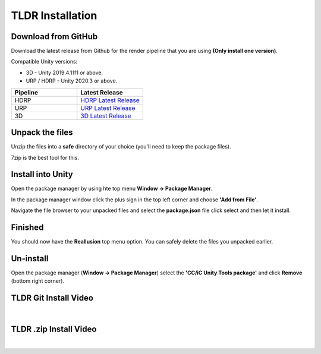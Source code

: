 ..
    all external links referenced here
.. _git repository: https://github.com/soupday/cc_unity_tools_HDRP
.. _git URL: https://github.com/soupday/cc_unity_tools_HDRP.git
.. _latest release: hhttps://github.com/soupday/cc_unity_tools_HDRP/releases/

~~~~~~~~~~~~~~~~~
TLDR Installation
~~~~~~~~~~~~~~~~~

Download from GitHub
====================

Download the latest release from Github for the render pipeline that you are using **(Only install one version)**.

Compatible Unity versions:

- 3D - Unity 2019.4.11f1 or above.

- URP / HDRP - Unity 2020.3 or above.

.. _HDRP Latest Release: https://github.com/soupday/cc_unity_tools_HDRP/releases/
.. _URP Latest Release: https://github.com/soupday/cc_unity_tools_URP/releases/
.. _3D Latest Release: https://github.com/soupday/cc_unity_tools_3D/releases/


.. list-table::
   :widths: 1 1
   :header-rows: 1

   * - Pipeline
     - Latest Release
   * - HDRP
     - `HDRP Latest Release`_
   * - URP
     - `URP Latest Release`_
   * - 3D
     - `3D Latest Release`_


Unpack the files
================

Unzip the files into a **safe** directory of your choice (you'll need to keep the package files).

7zip is the best tool for this.


Install into Unity
==================

Open the package manager by using hte top menu **Window -> Package Manager**.

In the package manager window click the plus sign in the top left corner and choose **'Add from File'**.

Navigate the file browser to your unpacked files and select the **package.json** file click select and then let it install.


Finished
========

You should now have the **Reallusion** top menu option.  You can safely delete the files you unpacked earlier.


Un-install
==========

Open the package manager (**Window -> Package Manager**) select the **'CC/iC Unity Tools package'** and click **Remove** (bottom right corner).
 

TLDR Git Install Video
======================

.. youtube:: SIBUuT3BfGs

| 

TLDR .zip Install Video
=======================

.. youtube:: 2CUHkz29X3I

| 
